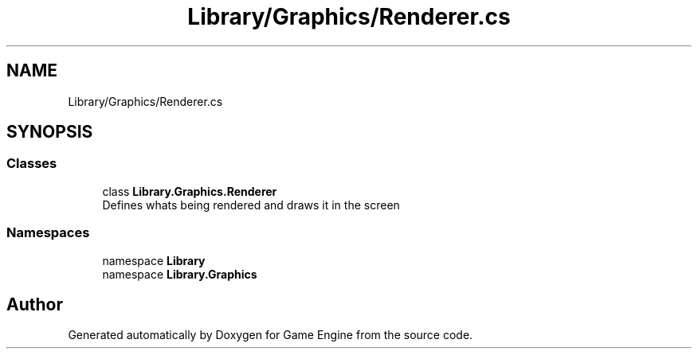 .TH "Library/Graphics/Renderer.cs" 3 "Thu Nov 3 2022" "Version 0.1" "Game Engine" \" -*- nroff -*-
.ad l
.nh
.SH NAME
Library/Graphics/Renderer.cs
.SH SYNOPSIS
.br
.PP
.SS "Classes"

.in +1c
.ti -1c
.RI "class \fBLibrary\&.Graphics\&.Renderer\fP"
.br
.RI "Defines whats being rendered and draws it in the screen  "
.in -1c
.SS "Namespaces"

.in +1c
.ti -1c
.RI "namespace \fBLibrary\fP"
.br
.ti -1c
.RI "namespace \fBLibrary\&.Graphics\fP"
.br
.in -1c
.SH "Author"
.PP 
Generated automatically by Doxygen for Game Engine from the source code\&.
